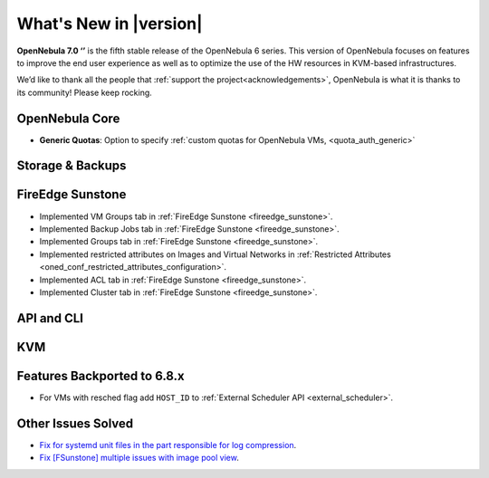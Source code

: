 .. _whats_new:

================================================================================
What's New in |version|
================================================================================

.. Attention: Substitutions doesn't work for emphasized text

**OpenNebula 7.0 ‘’** is the fifth stable release of the OpenNebula 6 series. This version of OpenNebula focuses on features to improve the end user experience as well as to optimize the use of the HW resources in KVM-based infrastructures.

We’d like to thank all the people that :ref:`support the project<acknowledgements>`, OpenNebula is what it is thanks to its community! Please keep rocking.

OpenNebula Core
================================================================================
- **Generic Quotas**: Option to specify :ref:`custom quotas for OpenNebula VMs, <quota_auth_generic>`

Storage & Backups
================================================================================

FireEdge Sunstone
================================================================================

- Implemented VM Groups tab in :ref:`FireEdge Sunstone <fireedge_sunstone>`.
- Implemented Backup Jobs tab in :ref:`FireEdge Sunstone <fireedge_sunstone>`.
- Implemented Groups tab in :ref:`FireEdge Sunstone <fireedge_sunstone>`.
- Implemented restricted attributes on Images and Virtual Networks in :ref:`Restricted Attributes <oned_conf_restricted_attributes_configuration>`.
- Implemented ACL tab in :ref:`FireEdge Sunstone <fireedge_sunstone>`.
- Implemented Cluster tab in :ref:`FireEdge Sunstone <fireedge_sunstone>`.

API and CLI
================================================================================

KVM
================================================================================

Features Backported to 6.8.x
================================================================================

- For VMs with resched flag add ``HOST_ID`` to :ref:`External Scheduler API <external_scheduler>`.

Other Issues Solved
================================================================================
- `Fix for systemd unit files in the part responsible for log compression <https://github.com/OpenNebula/one/issues/6282>`__.
- `Fix [FSunstone] multiple issues with image pool view <https://github.com/OpenNebula/one/issues/6380>`__.

